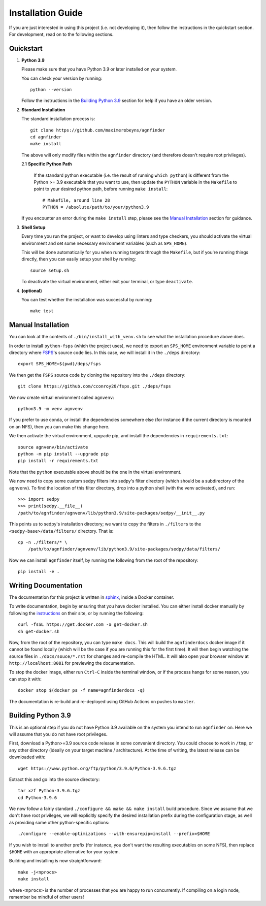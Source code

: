 .. _installation:

Installation Guide
##################

If you are just interested in using this project (i.e. not developing it), then
follow the instructions in the quickstart section. For development, read on to
the following sections.

Quickstart
----------

1. **Python 3.9**

   Please make sure that you have Python 3.9 or later installed on your system.

   You can check your version by running::

       python --version

   Follow the instructions in the `Building Python 3.9`_ section for help if
   you have an older version.

2. **Standard Installation**

   The standard installation process is::

    git clone https://github.com/maximerobeyns/agnfinder
    cd agnfinder
    make install

   The above will only modify files within the ``agnfinder`` directory (and therefore
   doesn't require root privileges).

   2.1 **Specific Python Path**

      If the standard python executable (i.e. the result of running ``which
      python``) is different from the Python >= 3.9 executable that you want to
      use, then update the ``PYTHON`` variable in the ``Makefile`` to point to
      your desired python path, before running ``make install``::

        # Makefile, around line 28
        PYTHON = /absolute/path/to/your/python3.9

   If you encounter an error during the ``make install`` step, please see the
   `Manual Installation`_ section for guidance.

3. **Shell Setup**

   Every time you run the project, or want to develop using linters and type
   checkers, you should activate the virtual environment and set some necessary
   environment variables (such as ``SPS_HOME``).

   This will be done automatically for you when running targets through the
   ``Makefile``, but if you're running things directly, then you can easily
   setup your shell by running::

    source setup.sh

   To deactivate the virtual environment, either exit your terminal, or type
   ``deactivate``.

4. **(optional)**

   You can test whether the installation was successful by running::

     make test

Manual Installation
-------------------

You can look at the contents of ``./bin/install_with_venv.sh`` to see what the
installation procedure above does.

In order to install ``python-fsps`` (which the project uses), we need to export
an ``SPS_HOME`` environment variable to point a directory where `FSPS
<https://github.com/cconroy20/fsps>`_'s source code lies. In this case, we will
install it in the ``./deps`` directory::

    export SPS_HOME=$(pwd)/deps/fsps

We then get the ``FSPS`` source code by cloning the repository into the
``./deps`` directory::

    git clone https://github.com/cconroy20/fsps.git ./deps/fsps

We now create virtual environment called ``agnvenv``::

    python3.9 -m venv agnvenv

If you prefer to use conda, or install the dependencies somewhere else (for
instance if the current directory is mounted on an NFS), then you can make this
change here.

We then activate the virtual environment, upgrade pip, and install the
dependencies in ``requirements.txt``::

    source agnvenv/bin/activate
    python -m pip install --upgrade pip
    pip install -r requirements.txt

Note that the ``python`` executable above should be the one in the virtual
environment.

We now need to copy some custom sedpy filters into sedpy's filter directory
(which should be a subdirectory of the ``agnvenv``). To find the location of
this filter directory, drop into a python shell (with the venv activated), and
run::

    >>> import sedpy
    >>> print(sedpy.__file__)
    /path/to/agnfinder/agnvenv/lib/python3.9/site-packages/sedpy/__init__.py

This points us to sedpy's installation directory; we want to copy the filters in
``./filters`` to the ``<sedpy-base>/data/filters/`` directory. That is::

    cp -n ./filters/* \
        /path/to/agnfinder/agnvenv/lib/python3.9/site-packages/sedpy/data/filters/

Now we can install ``agnfinder`` itself, by running the following from the root
of the repository::

    pip install -e .


Writing Documentation
---------------------

The documentation for this project is written in `sphinx
<https://www.sphinx-doc.org/en/master/>`_, inside a Docker container.

To write documentation, begin by ensuring that you have docker installed. You
can either install docker manually by following the `instructions
<https://docs.docker.com/get-docker/>`_ on their site, or by running the
following::

    curl -fsSL https://get.docker.com -o get-docker.sh
    sh get-docker.sh


Now, from the root of the repository, you can type ``make docs``. This will
build the ``agnfinderdocs`` docker image if it cannot be found locally (which
will be the case if you are running this for the first time). It will then begin
watching the source files in ``./docs/souce/*.rst`` for changes and re-compile
the HTML. It will also open your browser window at ``http://localhost:8081``
for previewing the documentation.

To stop the docker image, either run ``Ctrl-C`` inside the terminal window, or
if the process hangs for some reason, you can stop it with::

    docker stop $(docker ps -f name=agnfinderdocs -q)

The documentation is re-build and re-deployed using GitHub Actions on pushes to
``master``.


Building Python 3.9
-------------------

This is an optional step if you do not have Python 3.9 available on the system
you intend to run ``agnfinder`` on. Here we will assume that you do not have
root privileges.

First, download a Python>=3.9 source code release in some convenient directory.
You could choose to work in ``/tmp``, or any other directory (ideally on your
target machine / architecture). At the time of writing, the latest release can
be downloaded with::

    wget https://www.python.org/ftp/python/3.9.6/Python-3.9.6.tgz

Extract this and go into the source directory::

    tar xzf Python-3.9.6.tgz
    cd Python-3.9.6

We now follow a fairly standard ``./configure && make && make install`` build
procedure. Since we assume that we don't have root privileges, we will
explicitly specify the desired installation prefix during the configuration
stage, as well as providing some other python-specific options::

    ./configure --enable-optimizations --with-ensurepip=install --prefix=$HOME

If you wish to install to another prefix (for instance, you don't want the
resulting executables on some NFS), then replace ``$HOME`` with an appropriate
alternative for your system.

Building and installing is now straightforward::

    make -j<nprocs>
    make install

where ``<nprocs>`` is the number of processes that you are happy to run
concurrently. If compiling on a login node, remember be mindful of other users!

